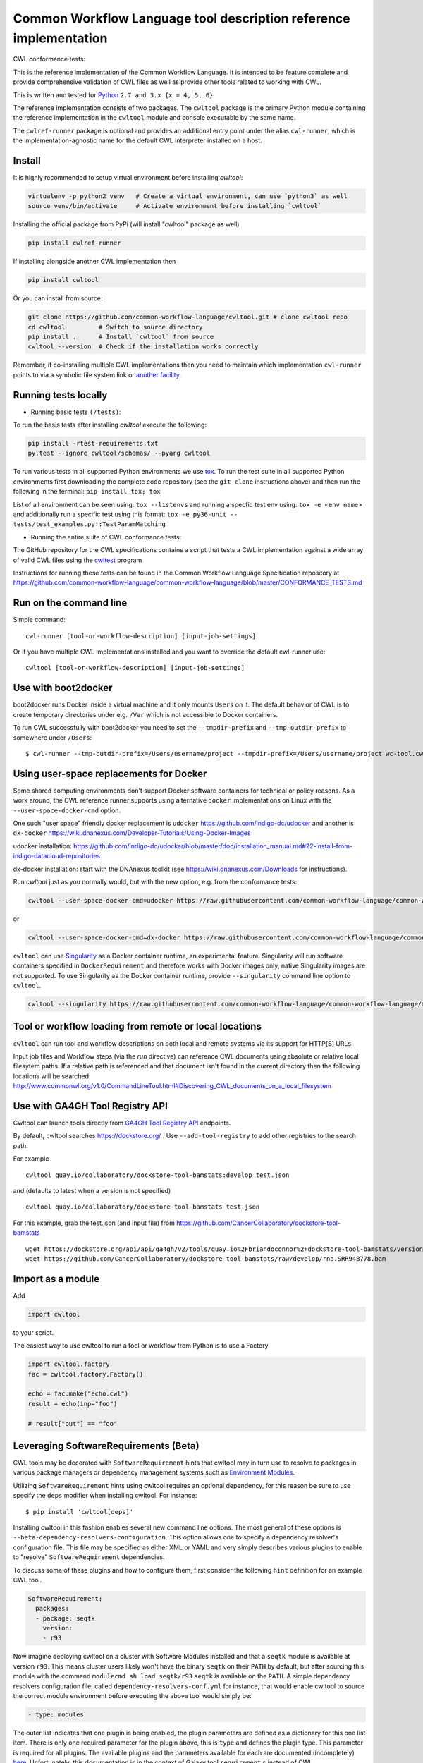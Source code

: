 ==================================================================
Common Workflow Language tool description reference implementation
==================================================================

CWL conformance tests: |Conformance Status| |Linux Status| |Windows Status| |Coverage Status|


.. |Conformance Status| image:: https://ci.commonwl.org/buildStatus/icon?job=cwltool-conformance
   :target: https://ci.commonwl.org/job/cwltool-conformance/

.. |Linux Status| image:: https://img.shields.io/travis/common-workflow-language/cwltool/master.svg?label=Linux%20builds
   :target: https://travis-ci.org/common-workflow-language/cwltool

.. |Windows Status| image:: https://img.shields.io/appveyor/ci/mr-c/cwltool/master.svg?label=Windows%20builds
   :target: https://ci.appveyor.com/project/mr-c/cwltool

.. |Coverage Status| image:: https://img.shields.io/codecov/c/github/common-workflow-language/cwltool.svg
  :target: https://codecov.io/gh/common-workflow-language/cwltool

This is the reference implementation of the Common Workflow Language.  It is
intended to be feature complete and provide comprehensive validation of CWL
files as well as provide other tools related to working with CWL.

This is written and tested for `Python <https://www.python.org/>`_ ``2.7 and 3.x {x = 4, 5, 6}``

The reference implementation consists of two packages.  The ``cwltool`` package
is the primary Python module containing the reference implementation in the
``cwltool`` module and console executable by the same name.

The ``cwlref-runner`` package is optional and provides an additional entry point
under the alias ``cwl-runner``, which is the implementation-agnostic name for the
default CWL interpreter installed on a host.

Install
-------

It is highly recommended to setup virtual environment before installing `cwltool`:

.. code:: bash

  virtualenv -p python2 venv   # Create a virtual environment, can use `python3` as well
  source venv/bin/activate     # Activate environment before installing `cwltool`

Installing the official package from PyPi (will install "cwltool" package as
well)

.. code:: bash

  pip install cwlref-runner

If installing alongside another CWL implementation then

.. code:: bash

  pip install cwltool

Or you can install from source:

.. code:: bash

  git clone https://github.com/common-workflow-language/cwltool.git # clone cwltool repo
  cd cwltool         # Switch to source directory
  pip install .      # Install `cwltool` from source
  cwltool --version  # Check if the installation works correctly

Remember, if co-installing multiple CWL implementations then you need to
maintain which implementation ``cwl-runner`` points to via a symbolic file
system link or `another facility <https://wiki.debian.org/DebianAlternatives>`_.

Running tests locally
---------------------

-  Running basic tests ``(/tests)``:

To run the basis tests after installing `cwltool` execute the following:

.. code:: bash

  pip install -rtest-requirements.txt
  py.test --ignore cwltool/schemas/ --pyarg cwltool

To run various tests in all supported Python environments we use `tox <https://github.com/common-workflow-language/cwltool/tree/master/tox.ini>`_. To run the test suite in all supported Python environments
first downloading the complete code repository (see the ``git clone`` instructions above) and then run
the following in the terminal:
``pip install tox; tox``

List of all environment can be seen using:
``tox --listenvs``
and running a specfic test env using:
``tox -e <env name>``
and additionally run a specific test using this format:
``tox -e py36-unit -- tests/test_examples.py::TestParamMatching``

-  Running the entire suite of CWL conformance tests:

The GitHub repository for the CWL specifications contains a script that tests a CWL
implementation against a wide array of valid CWL files using the `cwltest <https://github.com/common-workflow-language/cwltest>`_
program

Instructions for running these tests can be found in the Common Workflow Language Specification repository at https://github.com/common-workflow-language/common-workflow-language/blob/master/CONFORMANCE_TESTS.md

Run on the command line
-----------------------

Simple command::

  cwl-runner [tool-or-workflow-description] [input-job-settings]

Or if you have multiple CWL implementations installed and you want to override
the default cwl-runner use::

  cwltool [tool-or-workflow-description] [input-job-settings]

Use with boot2docker
--------------------
boot2docker runs Docker inside a virtual machine and it only mounts ``Users``
on it. The default behavior of CWL is to create temporary directories under e.g.
``/Var`` which is not accessible to Docker containers.

To run CWL successfully with boot2docker you need to set the ``--tmpdir-prefix``
and ``--tmp-outdir-prefix`` to somewhere under ``/Users``::

    $ cwl-runner --tmp-outdir-prefix=/Users/username/project --tmpdir-prefix=/Users/username/project wc-tool.cwl wc-job.json

Using user-space replacements for Docker
----------------------------------------

Some shared computing environments don't support Docker software containers for technical or policy reasons.
As a work around, the CWL reference runner supports using alternative ``docker`` implementations on Linux
with the ``--user-space-docker-cmd`` option.

One such "user space" friendly docker replacement is ``udocker`` https://github.com/indigo-dc/udocker and another
is ``dx-docker`` https://wiki.dnanexus.com/Developer-Tutorials/Using-Docker-Images

udocker installation: https://github.com/indigo-dc/udocker/blob/master/doc/installation_manual.md#22-install-from-indigo-datacloud-repositories

dx-docker installation: start with the DNAnexus toolkit (see https://wiki.dnanexus.com/Downloads for instructions).

Run `cwltool` just as you normally would, but with the new option, e.g. from the conformance tests:

.. code:: bash

  cwltool --user-space-docker-cmd=udocker https://raw.githubusercontent.com/common-workflow-language/common-workflow-language/master/v1.0/v1.0/test-cwl-out2.cwl https://github.com/common-workflow-language/common-workflow-language/blob/master/v1.0/v1.0/empty.json

or

.. code:: bash

  cwltool --user-space-docker-cmd=dx-docker https://raw.githubusercontent.com/common-workflow-language/common-workflow-language/master/v1.0/v1.0/test-cwl-out2.cwl https://github.com/common-workflow-language/common-workflow-language/blob/master/v1.0/v1.0/empty.json

``cwltool`` can use `Singularity <http://singularity.lbl.gov/>`_ as a Docker container runtime, an experimental feature.
Singularity will run software containers specified in ``DockerRequirement`` and therefore works with Docker images only,
native Singularity images are not supported.
To use Singularity as the Docker container runtime, provide ``--singularity`` command line option to ``cwltool``.


.. code:: bash

  cwltool --singularity https://raw.githubusercontent.com/common-workflow-language/common-workflow-language/master/v1.0/v1.0/v1.0/cat3-tool-mediumcut.cwl https://github.com/common-workflow-language/common-workflow-language/blob/master/v1.0/v1.0/cat-job.json

Tool or workflow loading from remote or local locations
-------------------------------------------------------

``cwltool`` can run tool and workflow descriptions on both local and remote
systems via its support for HTTP[S] URLs.

Input job files and Workflow steps (via the `run` directive) can reference CWL
documents using absolute or relative local filesytem paths. If a relative path
is referenced and that document isn't found in the current directory then the
following locations will be searched:
http://www.commonwl.org/v1.0/CommandLineTool.html#Discovering_CWL_documents_on_a_local_filesystem


Use with GA4GH Tool Registry API
--------------------------------

Cwltool can launch tools directly from `GA4GH Tool Registry API`_ endpoints.

By default, cwltool searches https://dockstore.org/ .  Use ``--add-tool-registry`` to add other registries to the search path.

For example ::

  cwltool quay.io/collaboratory/dockstore-tool-bamstats:develop test.json

and (defaults to latest when a version is not specified) ::

  cwltool quay.io/collaboratory/dockstore-tool-bamstats test.json

For this example, grab the test.json (and input file) from https://github.com/CancerCollaboratory/dockstore-tool-bamstats ::

  wget https://dockstore.org/api/api/ga4gh/v2/tools/quay.io%2Fbriandoconnor%2Fdockstore-tool-bamstats/versions/develop/PLAIN-CWL/descriptor/test.json
  wget https://github.com/CancerCollaboratory/dockstore-tool-bamstats/raw/develop/rna.SRR948778.bam
  

.. _`GA4GH Tool Registry API`: https://github.com/ga4gh/tool-registry-schemas

Import as a module
------------------

Add

.. code:: python

  import cwltool

to your script.

The easiest way to use cwltool to run a tool or workflow from Python is to use a Factory

.. code:: python

  import cwltool.factory
  fac = cwltool.factory.Factory()

  echo = fac.make("echo.cwl")
  result = echo(inp="foo")

  # result["out"] == "foo"

Leveraging SoftwareRequirements (Beta)
--------------------------------------

CWL tools may be decorated with ``SoftwareRequirement`` hints that cwltool
may in turn use to resolve to packages in various package managers or
dependency management systems such as `Environment Modules
<http://modules.sourceforge.net/>`__.

Utilizing ``SoftwareRequirement`` hints using cwltool requires an optional
dependency, for this reason be sure to use specify the ``deps`` modifier when
installing cwltool. For instance::

  $ pip install 'cwltool[deps]'

Installing cwltool in this fashion enables several new command line options.
The most general of these options is ``--beta-dependency-resolvers-configuration``.
This option allows one to specify a dependency resolver's configuration file.
This file may be specified as either XML or YAML and very simply describes various
plugins to enable to "resolve" ``SoftwareRequirement`` dependencies.

To discuss some of these plugins and how to configure them, first consider the
following ``hint`` definition for an example CWL tool.

.. code:: yaml

  SoftwareRequirement:
    packages:
    - package: seqtk
      version:
      - r93

Now imagine deploying cwltool on a cluster with Software Modules installed
and that a ``seqtk`` module is available at version ``r93``. This means cluster
users likely won't have the binary ``seqtk`` on their ``PATH`` by default, but after
sourcing this module with the command ``modulecmd sh load seqtk/r93`` ``seqtk`` is
available on the ``PATH``. A simple dependency resolvers configuration file, called
``dependency-resolvers-conf.yml`` for instance, that would enable cwltool to source
the correct module environment before executing the above tool would simply be:

.. code:: yaml

  - type: modules

The outer list indicates that one plugin is being enabled, the plugin parameters are
defined as a dictionary for this one list item. There is only one required parameter
for the plugin above, this is ``type`` and defines the plugin type. This parameter
is required for all plugins. The available plugins and the parameters
available for each are documented (incompletely) `here
<https://docs.galaxyproject.org/en/latest/admin/dependency_resolvers.html>`__.
Unfortunately, this documentation is in the context of Galaxy tool
``requirement`` s instead of CWL ``SoftwareRequirement`` s, but the concepts map fairly directly.

cwltool is distributed with an example of such seqtk tool and sample corresponding
job. It could executed from the cwltool root using a dependency resolvers
configuration file such as the above one using the command::

  cwltool --beta-dependency-resolvers-configuration /path/to/dependency-resolvers-conf.yml \
      tests/seqtk_seq.cwl \
      tests/seqtk_seq_job.json

This example demonstrates both that cwltool can leverage
existing software installations and also handle workflows with dependencies
on different versions of the same software and libraries. However the above
example does require an existing module setup so it is impossible to test this example
"out of the box" with cwltool. For a more isolated test that demonstrates all
the same concepts - the resolver plugin type ``galaxy_packages`` can be used.

"Galaxy packages" are a lighter weight alternative to Environment Modules that are
really just defined by a way to lay out directories into packages and versions
to find little scripts that are sourced to modify the environment. They have
been used for years in Galaxy community to adapt Galaxy tools to cluster
environments but require neither knowledge of Galaxy nor any special tools to
setup. These should work just fine for CWL tools.

The cwltool source code repository's test directory is setup with a very simple
directory that defines a set of "Galaxy  packages" (but really just defines one
package named ``random-lines``). The directory layout is simply::

  tests/test_deps_env/
    random-lines/
      1.0/
        env.sh

If the ``galaxy_packages`` plugin is enabled and pointed at the
``tests/test_deps_env`` directory in cwltool's root and a ``SoftwareRequirement``
such as the following is encountered.

.. code:: yaml

  hints:
    SoftwareRequirement:
      packages:
      - package: 'random-lines'
        version:
        - '1.0'

Then cwltool will simply find that ``env.sh`` file and source it before executing
the corresponding tool. That ``env.sh`` script is only responsible for modifying
the job's ``PATH`` to add the required binaries.

This is a full example that works since resolving "Galaxy packages" has no
external requirements. Try it out by executing the following command from cwltool's
root directory::

  cwltool --beta-dependency-resolvers-configuration tests/test_deps_env_resolvers_conf.yml \
      tests/random_lines.cwl \
      tests/random_lines_job.json

The resolvers configuration file in the above example was simply:

.. code:: yaml

  - type: galaxy_packages
    base_path: ./tests/test_deps_env

It is possible that the ``SoftwareRequirement`` s in a given CWL tool will not
match the module names for a given cluster. Such requirements can be re-mapped
to specific deployed packages and/or versions using another file specified using
the resolver plugin parameter `mapping_files`. We will
demonstrate this using `galaxy_packages` but the concepts apply equally well
to Environment Modules or Conda packages (described below) for instance.

So consider the resolvers configuration file
(`tests/test_deps_env_resolvers_conf_rewrite.yml`):

.. code:: yaml

  - type: galaxy_packages
    base_path: ./tests/test_deps_env
    mapping_files: ./tests/test_deps_mapping.yml

And the corresponding mapping configuraiton file (`tests/test_deps_mapping.yml`):

.. code:: yaml

  - from:
      name: randomLines
      version: 1.0.0-rc1
    to:
      name: random-lines
      version: '1.0'

This is saying if cwltool encounters a requirement of ``randomLines`` at version
``1.0.0-rc1`` in a tool, to rewrite to our specific plugin as ``random-lines`` at
version ``1.0``. cwltool has such a test tool called ``random_lines_mapping.cwl``
that contains such a source ``SoftwareRequirement``. To try out this example with
mapping, execute the following command from the cwltool root directory::

  cwltool --beta-dependency-resolvers-configuration tests/test_deps_env_resolvers_conf_rewrite.yml \
      tests/random_lines_mapping.cwl \
      tests/random_lines_job.json

The previous examples demonstrated leveraging existing infrastructure to
provide requirements for CWL tools. If instead a real package manager is used
cwltool has the oppertunity to install requirements as needed. While initial
support for Homebrew/Linuxbrew plugins is available, the most developed such
plugin is for the `Conda <https://conda.io/docs/#>`__ package manager. Conda has the nice properties
of allowing multiple versions of a package to be installed simultaneously,
not requiring evalated permissions to install Conda itself or packages using
Conda, and being cross platform. For these reasons, cwltool may run as a normal
user, install its own Conda environment and manage multiple versions of Conda packages
on both Linux and Mac OS X.

The Conda plugin can be endlessly configured, but a sensible set of defaults
that has proven a powerful stack for dependency management within the Galaxy tool
development ecosystem can be enabled by simply passing cwltool the
``--beta-conda-dependencies`` flag.

With this we can use the seqtk example above without Docker and without
any externally managed services - cwltool should install everything it needs
and create an environment for the tool. Try it out with the follwing command::

  cwltool --beta-conda-dependencies tests/seqtk_seq.cwl tests/seqtk_seq_job.json

The CWL specification allows URIs to be attached to ``SoftwareRequirement`` s
that allow disambiguation of package names. If the mapping files described above
allow deployers to adapt tools to their infrastructure, this mechanism allows
tools to adapt their requirements to multiple package managers. To demonstrate
this within the context of the seqtk, we can simply break the package name we
use and then specify a specific Conda package as follows:

.. code:: yaml

  hints:
    SoftwareRequirement:
      packages:
      - package: seqtk_seq
        version:
        - '1.2'
        specs:
        - https://anaconda.org/bioconda/seqtk
        - https://packages.debian.org/sid/seqtk

The example can be executed using the command::

  cwltool --beta-conda-dependencies tests/seqtk_seq_wrong_name.cwl tests/seqtk_seq_job.json

The plugin framework for managing resolution of these software requirements
as maintained as part of `galaxy-lib <https://github.com/galaxyproject/galaxy-lib>`__ - a small, portable subset of the Galaxy
project. More information on configuration and implementation can be found
at the following links:

- `Dependency Resolvers in Galaxy <https://docs.galaxyproject.org/en/latest/admin/dependency_resolvers.html>`__
- `Conda for [Galaxy] Tool Dependencies <https://docs.galaxyproject.org/en/latest/admin/conda_faq.html>`__
- `Mapping Files - Implementation <https://github.com/galaxyproject/galaxy/commit/495802d229967771df5b64a2f79b88a0eaf00edb>`__
- `Specifications - Implementation <https://github.com/galaxyproject/galaxy/commit/81d71d2e740ee07754785306e4448f8425f890bc>`__
- `Initial cwltool Integration Pull Request <https://github.com/common-workflow-language/cwltool/pull/214>`__

Overriding workflow requirements at load time
---------------------------------------------

Sometimes a workflow needs additional requirements to run in a particular
environment or with a particular dataset.  To avoid the need to modify the
underlying workflow, cwltool supports requirement "overrides".

The format of the "overrides" object is a mapping of item identifier (workflow,
workflow step, or command line tool) to the process requirements that should be applied.

.. code:: yaml

  cwltool:overrides:
    echo.cwl:
      requirements:
        EnvVarRequirement:
          envDef:
            MESSAGE: override_value

Overrides can be specified either on the command line, or as part of the job
input document.  Workflow steps are identified using the name of the workflow
file followed by the step name as a document fragment identifier "#id".
Override identifiers are relative to the toplevel workflow document.

.. code:: bash

  cwltool --overrides overrides.yml my-tool.cwl my-job.yml

.. code:: yaml

  input_parameter1: value1
  input_parameter2: value2
  cwltool:overrides:
    workflow.cwl#step1:
      requirements:
        EnvVarRequirement:
          envDef:
            MESSAGE: override_value

.. code:: bash

  cwltool my-tool.cwl my-job-with-overrides.yml


CWL Tool Control Flow
---------------------

Technical outline of how cwltool works internally, for maintainers.

#. Use CWL ``load_tool()`` to load document.

   #. Fetches the document from file or URL
   #. Applies preprocessing (syntax/identifier expansion and normalization)
   #. Validates the document based on cwlVersion
   #. If necessary, updates the document to latest spec
   #. Constructs a Process object using ``make_tool()``` callback.  This yields a
      CommandLineTool, Workflow, or ExpressionTool.  For workflows, this
      recursively constructs each workflow step.
   #. To construct custom types for CommandLineTool, Workflow, or
      ExpressionTool, provide a custom ``make_tool()``

#. Iterate on the ``job()`` method of the Process object to get back runnable jobs.

   #. ``job()`` is a generator method (uses the Python iterator protocol)
   #. Each time the ``job()`` method is invoked in an iteration, it returns one
      of: a runnable item (an object with a ``run()`` method), ``None`` (indicating
      there is currently no work ready to run) or end of iteration (indicating
      the process is complete.)
   #. Invoke the runnable item by calling ``run()``.  This runs the tool and gets output.
   #. Output of a process is reported by an output callback.
   #. ``job()`` may be iterated over multiple times.  It will yield all the work
      that is currently ready to run and then yield None.

#. ``Workflow`` objects create a corresponding ``WorkflowJob`` and ``WorkflowJobStep`` objects to hold the workflow state for the duration of the job invocation.

   #. The WorkflowJob iterates over each WorkflowJobStep and determines if the
      inputs the step are ready.
   #. When a step is ready, it constructs an input object for that step and
      iterates on the ``job()`` method of the workflow job step.
   #. Each runnable item is yielded back up to top level run loop
   #. When a step job completes and receives an output callback, the
      job outputs are assigned to the output of the workflow step.
   #. When all steps are complete, the intermediate files are moved to a final
      workflow output, intermediate directories are deleted, and the output
      callback for the workflow is called.

#. ``CommandLineTool`` job() objects yield a single runnable object.

   #. The CommandLineTool ``job()`` method calls ``make_job_runner()`` to create a
      ``CommandLineJob`` object
   #. The job method configures the CommandLineJob object by setting public
      attributes
   #. The job method iterates over file and directories inputs to the
      CommandLineTool and creates a "path map".
   #. Files are mapped from their "resolved" location to a "target" path where
      they will appear at tool invocation (for example, a location inside a
      Docker container.)  The target paths are used on the command line.
   #. Files are staged to targets paths using either Docker volume binds (when
      using containers) or symlinks (if not).  This staging step enables files
      to be logically rearranged or renamed independent of their source layout.
   #. The ``run()`` method of CommandLineJob executes the command line tool or
      Docker container, waits for it to complete, collects output, and makes
      the output callback.


Extension points
----------------

The following functions can be provided to main(), to load_tool(), or to the
executor to override or augment the listed behaviors.

executor
  ::

    executor(tool, job_order_object, **kwargs)
      (Process, Dict[Text, Any], **Any) -> Tuple[Dict[Text, Any], Text]

  A toplevel workflow execution loop, should synchronously execute a process
  object and return an output object.

construct_tool_object
  ::

    construct_tool_object(toolpath_object, **kwargs)
      (Dict[Text, Any], **Any) -> Process

  Hook to construct a Process object (eg CommandLineTool) object from a document.

selectResources
  ::

    selectResources(request)
      (Dict[Text, int]) -> Dict[Text, int]

  Take a resource request and turn it into a concrete resource assignment.

versionfunc
  ::

    ()
      () -> Text

  Return version string.

make_fs_access
  ::

    make_fs_access(basedir)
      (Text) -> StdFsAccess

  Return a file system access object.

fetcher_constructor
  ::

    fetcher_constructor(cache, session)
      (Dict[unicode, unicode], requests.sessions.Session) -> Fetcher

  Construct a Fetcher object with the supplied cache and HTTP session.

resolver
  ::

    resolver(document_loader, document)
      (Loader, Union[Text, dict[Text, Any]]) -> Text

  Resolve a relative document identifier to an absolute one which can be fetched.

logger_handler
  ::

    logger_handler
      logging.Handler

  Handler object for logging.
